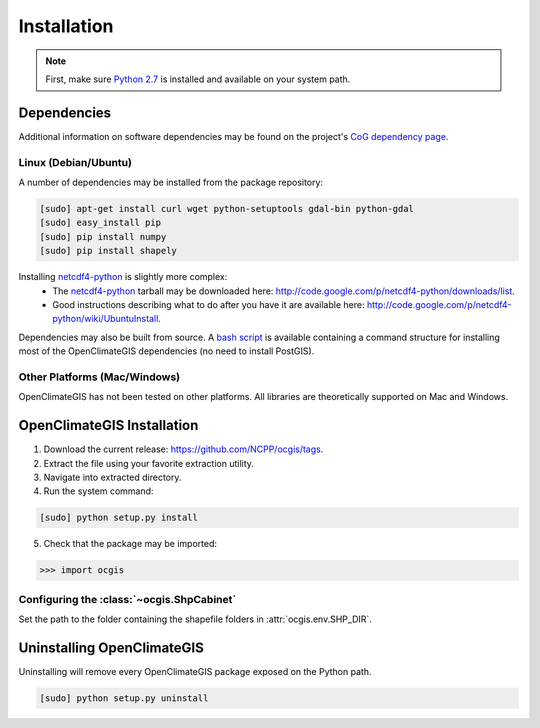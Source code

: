 ============
Installation
============

.. note:: First, make sure `Python 2.7`_ is installed and available on your system path.

Dependencies
------------

Additional information on software dependencies may be found on the project's `CoG dependency page`_.

Linux (Debian/Ubuntu)
~~~~~~~~~~~~~~~~~~~~~

A number of dependencies may be installed from the package repository:

.. code-block:: sh

   [sudo] apt-get install curl wget python-setuptools gdal-bin python-gdal
   [sudo] easy_install pip
   [sudo] pip install numpy
   [sudo] pip install shapely

Installing netcdf4-python_ is slightly more complex:
 * The netcdf4-python_ tarball may be downloaded here: http://code.google.com/p/netcdf4-python/downloads/list.
 * Good instructions describing what to do after you have it are available here: http://code.google.com/p/netcdf4-python/wiki/UbuntuInstall.

Dependencies may also be built from source. A `bash script`_ is available containing a command structure for installing most of the OpenClimateGIS dependencies (no need to install PostGIS).

Other Platforms (Mac/Windows)
~~~~~~~~~~~~~~~~~~~~~~~~~~~~~

OpenClimateGIS has not been tested on other platforms. All libraries are theoretically supported on Mac and Windows.

OpenClimateGIS Installation
---------------------------

1. Download the current release: https://github.com/NCPP/ocgis/tags.
2. Extract the file using your favorite extraction utility.
3. Navigate into extracted directory.
4. Run the system command:

.. code-block:: sh

   [sudo] python setup.py install

5. Check that the package may be imported:

>>> import ocgis

Configuring the :class:`~ocgis.ShpCabinet`
~~~~~~~~~~~~~~~~~~~~~~~~~~~~~~~~~~~~~~~~~~

Set the path to the folder containing the shapefile folders in :attr:`ocgis.env.SHP_DIR`.

Uninstalling OpenClimateGIS
---------------------------

Uninstalling will remove every OpenClimateGIS package exposed on the Python path.

.. code-block:: sh

   [sudo] python setup.py uninstall

.. _Python 2.7: http://www.python.org/download/releases/2.7/
.. _netcdf4-python: http://code.google.com/p/netcdf4-python/
.. _bash script: https://github.com/NCPP/ocgis/blob/master/sh/install_geospatial.sh
.. _source: https://github.com/NCPP/ocgis
.. _CoG dependency page: http://www.earthsystemcog.org/projects/openclimategis/dependencies
